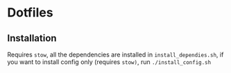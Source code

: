 * Dotfiles
** Installation
Requires =stow=, all the dependencies are installed in =install_dependies.sh=, if you want to install config only (requires =stow)=, run =./install_config.sh=
